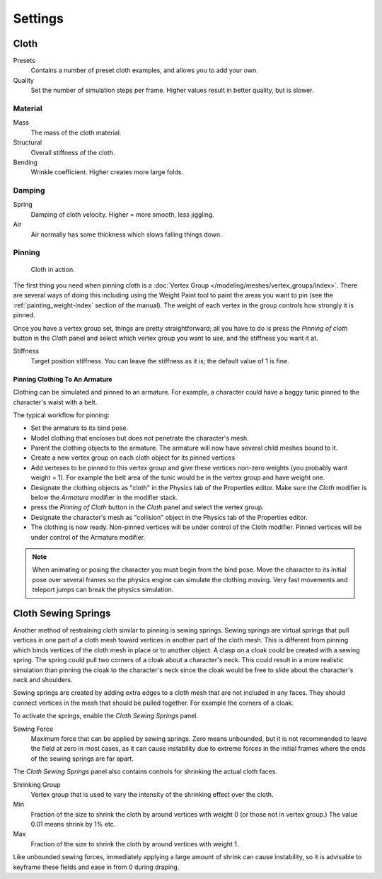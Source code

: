 
********
Settings
********

Cloth
=====

Presets
   Contains a number of preset cloth examples, and allows you to add your own.

Quality
   Set the number of simulation steps per frame. Higher values result in better quality, but is slower.


Material
--------

Mass
   The mass of the cloth material.
Structural
   Overall stiffness of the cloth.
Bending
   Wrinkle coefficient. Higher creates more large folds.


Damping
-------

Spring
   Damping of cloth velocity. Higher = more smooth, less jiggling.
Air
   Air normally has some thickness which slows falling things down.


Pinning
-------

.. figure:: /images/physics-cloth-pin-example_01.png
   :width: 200px

   Cloth in action.


The first thing you need when pinning cloth is a :doc:`Vertex Group </modeling/meshes/vertex_groups/index>`.
There are several ways of doing this including using the Weight Paint tool to paint the areas you want to pin
(see the :ref:`painting_weight-index` section of the manual).
The weight of each vertex in the group controls how strongly it is pinned.

Once you have a vertex group set, things are pretty straightforward; all you have to do is
press the *Pinning of cloth* button in the *Cloth* panel and select which
vertex group you want to use, and the stiffness you want it at.

Stiffness
   Target position stiffness. You can leave the stiffness as it is; the default value of 1 is fine.


Pinning Clothing To An Armature
^^^^^^^^^^^^^^^^^^^^^^^^^^^^^^^

Clothing can be simulated and pinned to an armature.
For example, a character could have a baggy tunic pinned to the character's waist with a belt.

The typical workflow for pinning:

- Set the armature to its bind pose.
- Model clothing that encloses but does not penetrate the character's mesh.
- Parent the clothing objects to the armature. The armature will now have several child meshes bound to it.
- Create a new vertex group on each cloth object for its pinned vertices
- Add vertexes to be pinned to this vertex group and give these vertices non-zero weights
  (you probably want weight = 1).
  For example the belt area of the tunic would be in the vertex group and have weight one.
- Designate the clothing objects as "cloth" in the Physics tab of the Properties editor.
  Make sure the *Cloth* modifier is below the *Armature* modifier in the modifier stack.
- press the *Pinning of Cloth* button in the *Cloth* panel and select the vertex group.
- Designate the character's mesh as "collision" object in the Physics tab of the Properties editor.
- The clothing is now ready. Non-pinned vertices will be under control of the Cloth modifier.
  Pinned vertices will be under control of the Armature modifier.

.. note::

   When animating or posing the character you must begin from the bind pose.
   Move the character to its initial pose over several frames so the physics engine can simulate the clothing moving.
   Very fast movements and teleport jumps can break the physics simulation.


.. Note that if you move the cloth object ''after'' you have already run some simulations,
   you must unprotect and clear the cache; otherwise, Blender will use the position of the
   current/cached mesh's vertices when trying to represent where they are.
   Editing the shape of the mesh, after simulation, is also discussed below.
   You may disable the cloth and edit the mesh as a normal mesh editing process.
   This is jumping ahead and not clear and not true at this point.
   --[[User:Roger|Roger]] 18:42, 27 April 2008 (UTC)

   Finally, use the Timeline editor Play button,
   or press {{Shortcut|alt|A}} in the 3D View to run the simulation.
   Your cloth will fall and interact with Deflection objects as it would in the real world.

.. This is jumping ahead and not clear and not true at this point.
   --[[User:Roger|Roger]] 18:42, 27 April 2008 (UTC)


Cloth Sewing Springs
====================

Another method of restraining cloth similar to pinning is sewing springs.
Sewing springs are virtual springs that pull vertices in one part of
a cloth mesh toward vertices in another part of the cloth mesh.
This is different from pinning which binds vertices of the cloth mesh in place or to another object.
A clasp on a cloak could be created with a sewing spring.
The spring could  pull two corners of a cloak about a character's neck.
This could result in a more realistic simulation than pinning the cloak to
the character's neck since the cloak would be free to slide about the character's neck and shoulders.

Sewing springs are created by adding extra edges to a cloth mesh that are not included in any faces.
They should connect vertices in the mesh that should be pulled together.
For example the corners of a cloak.

To activate the springs, enable the *Cloth Sewing Springs* panel.

Sewing Force
   Maximum force that can be applied by sewing springs. Zero means unbounded, but it is not
   recommended to leave the field at zero in most cases, as it can cause instability due to
   extreme forces in the initial frames where the ends of the sewing springs are far apart.

The *Cloth Sewing Springs* panel also contains controls for shrinking the actual cloth faces.

Shrinking Group
   Vertex group that is used to vary the intensity of the shrinking effect over the cloth.

Min
   Fraction of the size to shrink the cloth by around vertices with weight 0 (or those not in vertex group.)
   The value 0.01 means shrink by 1% etc.

Max
   Fraction of the size to shrink the cloth by around vertices with weight 1.

Like unbounded sewing forces, immediately applying a large amount of shrink can cause
instability, so it is advisable to keyframe these fields and ease in from 0 during draping.
